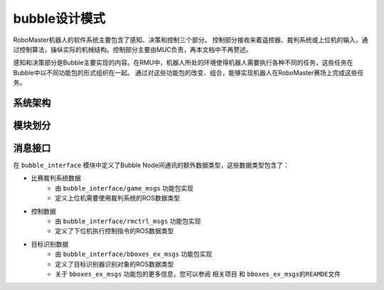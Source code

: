 bubble设计模式
======================================

RoboMaster机器人的软件系统主要包含了感知、决策和控制三个部分。
控制部分接收来着遥控器、裁判系统或上位机的输入，通过控制算法，操纵实际的机械结构。控制部分主要由MUC负责，再本文档中不再赘述。

感知和决策部分是Bubble主要实现的内容。在RMU中，机器人所处的环境使得机器人需要执行各种不同的任务，这些任务在Bubble中以不同功能包的形式组织在一起。
通过对这些功能包的改变、组合，能够实现机器人在RoboMaster赛场上完成这些任务。

系统架构
------------------------------------


模块划分
------------------------------------


消息接口
------------------------------------
在 ``bubble_interface`` 模块中定义了Bubble Node间通讯的额外数据类型，这些数据类型包含了：

* 比赛裁判系统数据
    - 由 ``bubble_interface/game_msgs`` 功能包实现
    - 定义上位机需要使用裁判系统的ROS数据类型
* 控制数据
    - 由 ``bubble_interface/rmctrl_msgs`` 功能包实现
    - 定义了下位机执行控制指令的ROS数据类型
* 目标识别数据
    - 由 ``bubble_interface/bboxes_ex_msgs`` 功能包实现
    - 定义了目标识别器识别对象的ROS数据类型
    - 关于 ``bboxes_ex_msgs`` 功能包的更多信息，您可以参阅 ``相关项目`` 和 ``bboxes_ex_msgs的REAMDE文件`` 

